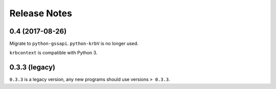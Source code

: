 Release Notes
=============

0.4 (2017-08-26)
----------------

Migrate to ``python-gssapi``. ``python-krbV`` is no longer used.

``krbcontext`` is compatible with Python 3.

0.3.3 (legacy)
--------------

``0.3.3`` is a legacy version, any new programs should use versions ``> 0.3.3``.
